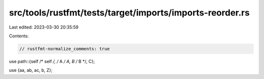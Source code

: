 src/tools/rustfmt/tests/target/imports/imports-reorder.rs
=========================================================

Last edited: 2023-03-30 20:35:59

Contents:

.. code-block:: rs

    // rustfmt-normalize_comments: true

use path::{self /* self */, /* A */ A, B /* B */, C};

use {aa, ab, ac, b, Z};


